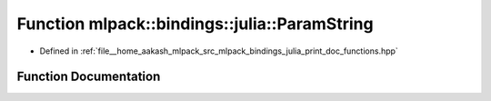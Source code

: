 .. _exhale_function_namespacemlpack_1_1bindings_1_1julia_1a627997ec4999091e2c734c8e5369c456:

Function mlpack::bindings::julia::ParamString
=============================================

- Defined in :ref:`file__home_aakash_mlpack_src_mlpack_bindings_julia_print_doc_functions.hpp`


Function Documentation
----------------------


.. doxygenfunction:: mlpack::bindings::julia::ParamString(const std::string&)
